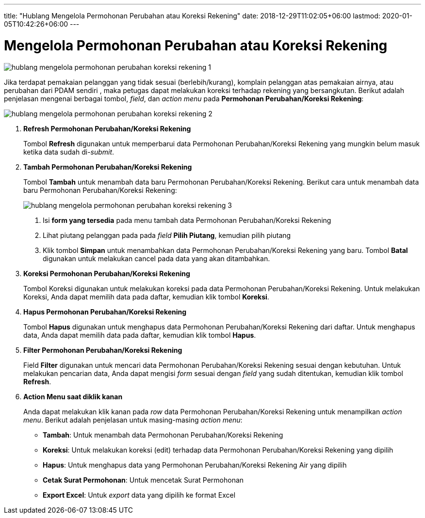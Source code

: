 ---
title: "Hublang Mengelola Permohonan Perubahan atau Koreksi Rekening"
date: 2018-12-29T11:02:05+06:00
lastmod: 2020-01-05T10:42:26+06:00
---

= Mengelola Permohonan Perubahan atau Koreksi Rekening

image::../images-hublang/hublang-mengelola-permohonan-perubahan-koreksi-rekening-1.png[align="center"]

Jika terdapat pemakaian pelanggan yang tidak sesuai (berlebih/kurang), komplain pelanggan atas pemakaian airnya, atau perubahan dari PDAM sendiri , maka petugas dapat melakukan koreksi terhadap rekening yang bersangkutan. Berikut adalah penjelasan mengenai berbagai tombol, _field_, dan _action menu_ pada *Permohonan Perubahan/Koreksi Rekening*:

image::../images-hublang/hublang-mengelola-permohonan-perubahan-koreksi-rekening-2.png[align="center"]

1. *Refresh Permohonan Perubahan/Koreksi Rekening*
+
Tombol *Refresh* digunakan untuk memperbarui data Permohonan Perubahan/Koreksi Rekening  yang mungkin belum masuk ketika data sudah di-_submit_.

2. *Tambah Permohonan Perubahan/Koreksi Rekening*
+
Tombol *Tambah* untuk menambah data baru Permohonan Perubahan/Koreksi Rekening. Berikut cara untuk menambah data baru Permohonan Perubahan/Koreksi Rekening: 
+
image::../images-hublang/hublang-mengelola-permohonan-perubahan-koreksi-rekening-3.png[align="center"]
+
[arabic]
. Isi *form yang tersedia* pada menu tambah data Permohonan Perubahan/Koreksi Rekening
. Lihat piutang pelanggan pada pada _field_ *Pilih Piutang*, kemudian pilih piutang
. Klik tombol *Simpan* untuk menambahkan data Permohonan Perubahan/Koreksi Rekening yang baru. Tombol *Batal* digunakan untuk melakukan cancel pada data yang akan ditambahkan.

3. *Koreksi Permohonan Perubahan/Koreksi Rekening*
+
Tombol Koreksi digunakan untuk melakukan koreksi pada data Permohonan Perubahan/Koreksi Rekening. Untuk melakukan Koreksi, Anda dapat memilih data pada daftar, kemudian klik tombol *Koreksi*.

4. *Hapus Permohonan Perubahan/Koreksi Rekening*
+
Tombol *Hapus* digunakan untuk menghapus data Permohonan Perubahan/Koreksi Rekening dari daftar. Untuk menghapus data, Anda dapat memilih data pada daftar, kemudian klik tombol *Hapus*.

5. *Filter Permohonan Perubahan/Koreksi Rekening*
+
Field *Filter* digunakan untuk mencari data Permohonan Perubahan/Koreksi Rekening sesuai dengan kebutuhan. Untuk melakukan pencarian data, Anda dapat mengisi _form_ sesuai dengan _field_ yang sudah ditentukan, kemudian klik tombol *Refresh*.

6. *Action Menu saat diklik kanan*
+
Anda dapat melakukan klik kanan pada _row_ data Permohonan Perubahan/Koreksi Rekening untuk menampilkan _action menu_. Berikut adalah penjelasan untuk masing-masing _action menu_: 

- *Tambah*: Untuk menambah data Permohonan Perubahan/Koreksi Rekening
- *Koreksi*: Untuk melakukan koreksi (edit) terhadap data Permohonan Perubahan/Koreksi Rekening yang dipilih
- *Hapus*: Untuk menghapus data yang Permohonan Perubahan/Koreksi Rekening Air yang dipilih
- *Cetak Surat Permohonan*: Untuk mencetak Surat Permohonan 
- *Export Excel*: Untuk _export_ data yang dipilih ke format Excel